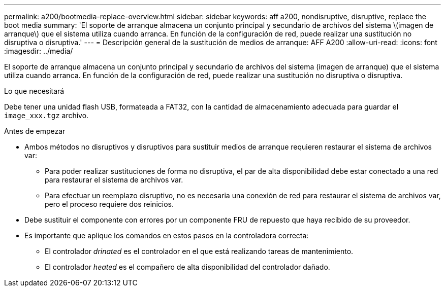 ---
permalink: a200/bootmedia-replace-overview.html 
sidebar: sidebar 
keywords: aff a200, nondisruptive, disruptive, replace the boot media 
summary: 'El soporte de arranque almacena un conjunto principal y secundario de archivos del sistema \(imagen de arranque\) que el sistema utiliza cuando arranca. En función de la configuración de red, puede realizar una sustitución no disruptiva o disruptiva.' 
---
= Descripción general de la sustitución de medios de arranque: AFF A200
:allow-uri-read: 
:icons: font
:imagesdir: ../media/


[role="lead"]
El soporte de arranque almacena un conjunto principal y secundario de archivos del sistema (imagen de arranque) que el sistema utiliza cuando arranca. En función de la configuración de red, puede realizar una sustitución no disruptiva o disruptiva.

.Lo que necesitará
Debe tener una unidad flash USB, formateada a FAT32, con la cantidad de almacenamiento adecuada para guardar el `image_xxx.tgz` archivo.

.Antes de empezar
* Ambos métodos no disruptivos y disruptivos para sustituir medios de arranque requieren restaurar el sistema de archivos var:
+
** Para poder realizar sustituciones de forma no disruptiva, el par de alta disponibilidad debe estar conectado a una red para restaurar el sistema de archivos var.
** Para efectuar un reemplazo disruptivo, no es necesaria una conexión de red para restaurar el sistema de archivos var, pero el proceso requiere dos reinicios.


* Debe sustituir el componente con errores por un componente FRU de repuesto que haya recibido de su proveedor.
* Es importante que aplique los comandos en estos pasos en la controladora correcta:
+
** El controlador _drinated_ es el controlador en el que está realizando tareas de mantenimiento.
** El controlador _heated_ es el compañero de alta disponibilidad del controlador dañado.



